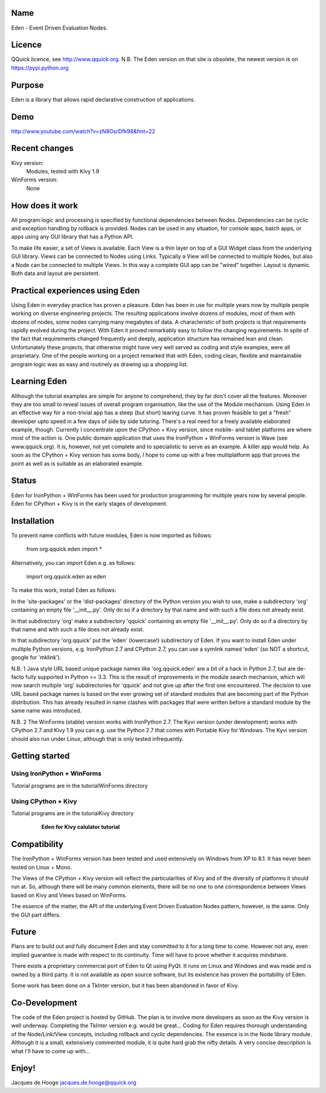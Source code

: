 	.. figure:: http://www.qquick.org/eden.jpg
		:alt: Drawing of Garden of Eden

Name
====

Eden - Event Driven Evaluation Nodes.


Licence
=======

QQuick licence, see http://www.qquick.org.
N.B. The Eden version on that site is obsolete, the newest version is on https://pypi.python.org


Purpose
=======

Eden is a library that allows rapid declarative construction of applications.


Demo
====

http://www.youtube.com/watch?v=zN8OsrDfk98&fmt=22


Recent changes
==============

Kivy version:
	Modules, tested with Kivy 1.9

WinForms version:
	None
	
	
How does it work
================

All program logic and processing is specified by functional dependencies between Nodes.
Dependencies can be cyclic and exception handling by rollback is provided.
Nodes can be used in any situation, for console apps, batch apps, or apps using any GUI library that has a Python API.

To make life easier, a set of Views is available.
Each View is a thin layer on top of a GUI Widget class from the underlying GUI library.
Views can be connected to Nodes using Links.
Typically a View will be connected to multiple Nodes, but also a Node can be connected to multiple Views.
In this way a complete GUI app can be "wired" together.
Layout is dynamic.
Both data and layout are persistent.


Practical experiences using Eden
================================

Using Eden in everyday practice has proven a pleasure.
Eden has been in use for multiple years now by multiple people working on diverse engineering projects.
The resulting applications involve dozens of modules, most of them with dozens of nodes, some nodes carrying many megabytes of data.
A characteristic of both projects is that requirements rapidly evolved during the project.
With Eden it proved remarkably easy to follow the changing requirements.
In spite of the fact that requirements changed frequently and deeply, application structure has remained lean and clean.
Unfortunately these projects, that otherwise might have very well served as coding and style examples, were all proprietary.
One of the people working on a project remarked that with Eden, coding clean, flexible and maintainable program logic was as easy and routinely as drawing up a shopping list.


Learning Eden
=============

Although the tutorial examples are simple for anyone to comprehend, they by far don't cover all the features.
Moreover they are too small to reveal issues of overall program organisation, like the use of the Module mechanism.
Using Eden in an effective way for a non-trivial app has a steep (but short) learing curve.
It has proven feasible to get a "fresh" developer upto speed in a few days of side by side tutoring. There's a real need for a freely available elaborated example, though.
Currently I concentrate upon the CPython + Kivy version, since mobile- and tablet platforms are where most of the action is. One public domain application that uses the IronPython + WinForms version is Wave (see www.qquick.org).
It is, however, not yet complete and to specialistic to serve as an example.
A killer app would help. As soon as the CPython + Kivy version has some body, I hope to come up with a free multiplatform app that proves the point as well as is suitable as an elaborated example.


Status
======

Eden for IronPython + WinForms has been used for production programming for multiple years now by several people.
Eden for CPython + Kivy is in the early stages of development.


Installation
============

To prevent name conflicts with future modules, Eden is now imported as follows:

	from org.qquick.eden import *

Alternatively, you can import Eden e.g. as follows:

	import org.qquick.eden as eden

To make this work, install Eden as follows:

In the 'site-packages' or the 'dist-packages' directory of the Python version you wish to use, make a subdirectory 'org' containing an empty file '__init__.py'.
Only do so if a directory by that name and with such a file does not already exist.

In that subdirectory 'org' make a subdirectory 'qquick' containing an empty file '__init__.py'.
Only do so if a directory by that name and with such a file does not already exist.

In that subdirectory 'org.qquick' put the 'eden' (lowercase!) subdirectory of Eden.
If you want to install Eden under multiple Python versions, e.g. IronPython 2.7 and CPython 2.7, you can use a symlink named 'eden' (so NOT a shortcut, google for 'mklink').

N.B. 1
Java style URL based unique package names like 'org.qquick.eden' are a bit of a hack in Python 2.7, but are de-facto fully supported in Python >= 3.3.
This is the result of improvements in the module search mechanism, which will now search multiple 'org' subdirectories for 'qquick' and not give up after the first one encountered.
The decision to use URL based package names is based on the ever growing set of standard modules that are becoming part of the Python distribution.
This has already resulted in name clashes with packages that were written before a standard module by the same name was introduced.
 
N.B. 2
The WinForms (stable) version works with IronPython 2.7.
The Kyvi version (under development) works with CPython 2.7 and Kivy 1.9 you can e.g. use the Python 2.7 that comes with Portable Kivy for Windows.
The Kyvi version should also run under Linux, although that is only tested infrequently.


Getting started
===============


Using IronPython + WinForms
-----------------------------

Tutorial programs are in the tutorialWinForms directory


Using CPython + Kivy
----------------------

Tutorial programs are in the tutorialKivy directory

	.. figure:: http://www.qquick.org/edenprog.jpg
		:alt: Image of Eden for Kivy calculator tutorial
		
		**Eden for Kivy calulator tutorial**


Compatibility
=============

The IronPython + WinForms version has been tested and used extensively on Windows from XP to 8.1.
It has never been tested on Linux + Mono.

The Views of the CPython + Kivy version will reflect the particularities of Kivy and of the diversity of platforms it should run at.
So, although there will be many common elements, there will be no one to one correspondence between Views based on Kivy and Views based on WinForms.

The essence of the matter, the API of the underlying Event Driven Evaluation Nodes pattern, however, is the same. Only the GUI part differs.


Future
======

Plans are to build out and fully document Eden and stay committed to it for a long time to come.
However not any, even implied guarantee is made with respect to its continuity.
Time will have to prove whether it acquires mindshare.

There exists a proprietary commercial port of Eden to Qt using PyQt.
It runs on Linux and Windows and was made and is owned by a third party.
It is not available as open source software, but its existence has proven the portability of Eden.

Some work has been done on a TkInter version, but it has been abandoned in favor of Kivy.


Co-Development
==============

The code of the Eden project is hosted by GitHub.
The plan is to involve more developers as soon as the Kivy version is well underway.
Completing the TkInter version e.g. would be great...
Coding for Eden requires thorough understanding of the Node/Link/View concepts, including rollback and cyclic dependencies.
The essence is in the Node library module.
Although it is a small, extensively commented module, it is quite hard grab the nifty details.
A very concise description is what I'll have to come up with...


Enjoy!
======

Jacques de Hooge
jacques.de.hooge@qquick.org
